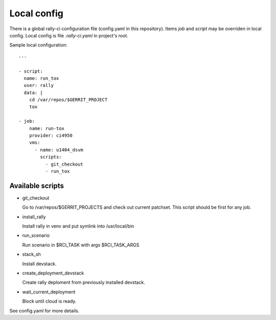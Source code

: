 Local config
============

There is a global rally-ci configuration file (config.yaml in this repository).
Items `job` and `script` may be overriden in local config. Local config is file
`.rally-ci.yaml` in project's root.

Sample local configuration::

    ---

    - script:
      name: run_tox
      user: rally
      data: |
        cd /var/repos/$GERRIT_PROJECT
        tox

    - job:
        name: run-tox
        provider: ci4950
        vms:
          - name: u1404_dsvm
            scripts:
              - git_checkout
              - run_tox

Available scripts
-----------------

* git_checkout

  Go to /var/repos/$GERRIT_PROJECTS and check out current patchset.
  This script should be first for any job.

* install_rally

  Install rally in venv and put symlink into /usr/local/bin

* run_scenario

  Run scenario in $RCI_TASK with args $RCI_TASK_ARGS

* stack_sh

  Install devstack.

* create_deployment_devstack

  Create rally deploment from previously installed devstack.

* wait_current_deployment

  Block until cloud is ready.

See config.yaml for more details.
